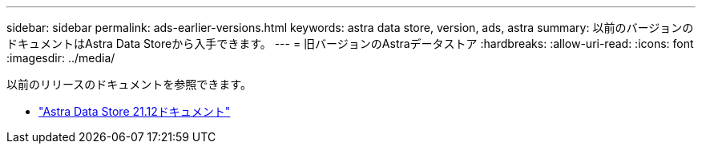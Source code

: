 ---
sidebar: sidebar 
permalink: ads-earlier-versions.html 
keywords: astra data store, version, ads, astra 
summary: 以前のバージョンのドキュメントはAstra Data Storeから入手できます。 
---
= 旧バージョンのAstraデータストア
:hardbreaks:
:allow-uri-read: 
:icons: font
:imagesdir: ../media/


以前のリリースのドキュメントを参照できます。

* https://docs.netapp.com/us-en/astra-data-store-2112/index.html["Astra Data Store 21.12ドキュメント"^]

